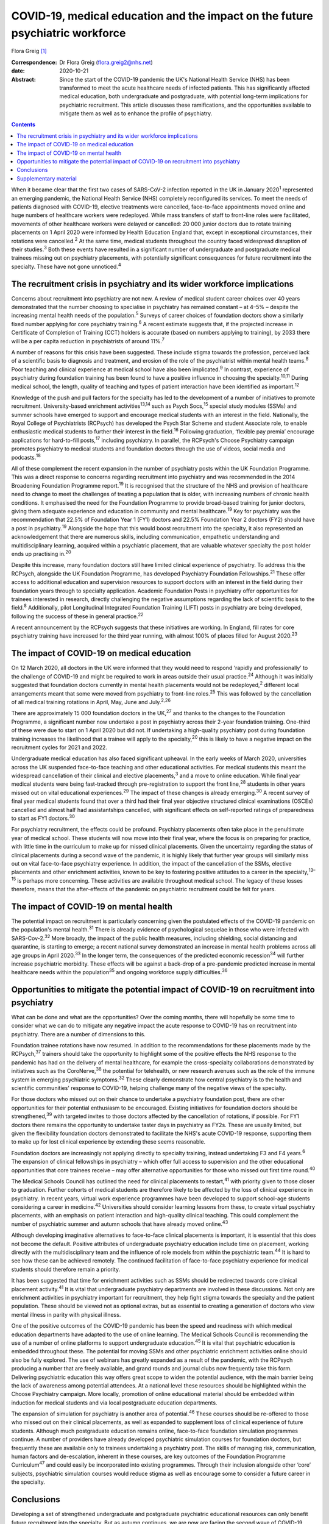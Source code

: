 ==============================================================================
COVID-19, medical education and the impact on the future psychiatric workforce
==============================================================================



Flora Greig [1]_

:Correspondence: Dr Flora Greig (flora.greig2@nhs.net)

:date: 2020-10-21

:Abstract:
   Since the start of the COVID-19 pandemic the UK's National Health
   Service (NHS) has been transformed to meet the acute healthcare needs
   of infected patients. This has significantly affected medical
   education, both undergraduate and postgraduate, with potential
   long-term implications for psychiatric recruitment. This article
   discusses these ramifications, and the opportunities available to
   mitigate them as well as to enhance the profile of psychiatry.


.. contents::
   :depth: 3
..

When it became clear that the first two cases of SARS-CoV-2 infection
reported in the UK in January 2020\ :sup:`1` represented an emerging
pandemic, the National Health Service (NHS) completely reconfigured its
services. To meet the needs of patients diagnosed with COVID-19,
elective treatments were cancelled, face-to-face appointments moved
online and huge numbers of healthcare workers were redeployed. While
mass transfers of staff to front-line roles were facilitated, movements
of other healthcare workers were delayed or cancelled: 20 000 junior
doctors due to rotate training placements on 1 April 2020 were informed
by Health Education England that, except in exceptional circumstances,
their rotations were cancelled.\ :sup:`2` At the same time, medical
students throughout the country faced widespread disruption of their
studies.\ :sup:`3` Both these events have resulted in a significant
number of undergraduate and postgraduate medical trainees missing out on
psychiatry placements, with potentially significant consequences for
future recruitment into the specialty. These have not gone
unnoticed.\ :sup:`4`

.. _sec1:

The recruitment crisis in psychiatry and its wider workforce implications
=========================================================================

Concerns about recruitment into psychiatry are not new. A review of
medical student career choices over 40 years demonstrated that the
number choosing to specialise in psychiatry has remained constant – at
4–5% – despite the increasing mental health needs of the
population.\ :sup:`5` Surveys of career choices of foundation doctors
show a similarly fixed number applying for core psychiatry
training.\ :sup:`6` A recent estimate suggests that, if the projected
increase in Certificate of Completion of Training (CCT) holders is
accurate (based on numbers applying to training), by 2033 there will be
a per capita reduction in psychiatrists of around 11%.\ :sup:`7`

A number of reasons for this crisis have been suggested. These include
stigma towards the profession, perceived lack of a scientific basis to
diagnosis and treatment, and erosion of the role of the psychiatrist
within mental health teams.\ :sup:`8` Poor teaching and clinical
experience at medical school have also been implicated.\ :sup:`9` In
contrast, experience of psychiatry during foundation training has been
found to have a positive influence in choosing the
specialty.\ :sup:`10,11` During medical school, the length, quality of
teaching and types of patient interaction have been identified as
important.\ :sup:`12`

Knowledge of the push and pull factors for the specialty has led to the
development of a number of initiatives to promote recruitment.
University-based enrichment activities\ :sup:`13,14` such as Psych
Socs,\ :sup:`15` special study modules (SSMs) and summer schools have
emerged to support and encourage medical students with an interest in
the field. Nationally, the Royal College of Psychiatrists (RCPsych) has
developed the Psych Star Scheme and student Associate role, to enable
enthusiastic medical students to further their interest in the
field.\ :sup:`16` Following graduation, ‘flexible pay premia’ encourage
applications for hard-to-fill posts,\ :sup:`17` including psychiatry. In
parallel, the RCPsych's Choose Psychiatry campaign promotes psychiatry
to medical students and foundation doctors through the use of videos,
social media and podcasts.\ :sup:`18`

All of these complement the recent expansion in the number of psychiatry
posts within the UK Foundation Programme. This was a direct response to
concerns regarding recruitment into psychiatry and was recommended in
the 2014 Broadening Foundation Programme report.\ :sup:`19` It is
recognised that the structure of the NHS and provision of healthcare
need to change to meet the challenges of treating a population that is
older, with increasing numbers of chronic health conditions. It
emphasised the need for the Foundation Programme to provide broad-based
training for junior doctors, giving them adequate experience and
education in community and mental healthcare.\ :sup:`19` Key for
psychiatry was the recommendation that 22.5% of Foundation Year 1 (FY1)
doctors and 22.5% Foundation Year 2 doctors (FY2) should have a post in
psychiatry.\ :sup:`19` Alongside the hope that this would boost
recruitment into the specialty, it also represented an acknowledgement
that there are numerous skills, including communication, empathetic
understanding and multidisciplinary learning, acquired within a
psychiatric placement, that are valuable whatever specialty the post
holder ends up practising in.\ :sup:`20`

Despite this increase, many foundation doctors still have limited
clinical experience of psychiatry. To address this the RCPsych,
alongside the UK Foundation Programme, has developed Psychiatry
Foundation Fellowships.\ :sup:`21` These offer access to additional
education and supervision resources to support doctors with an interest
in the field during their foundation years through to specialty
application. Academic Foundation Posts in psychiatry offer opportunities
for trainees interested in research, directly challenging the negative
assumptions regarding the lack of scientific basis to the
field.\ :sup:`8` Additionally, pilot Longitudinal Integrated Foundation
Training (LIFT) posts in psychiatry are being developed, following the
success of these in general practice.\ :sup:`22`

A recent announcement by the RCPsych suggests that these initiatives are
working. In England, fill rates for core psychiatry training have
increased for the third year running, with almost 100% of places filled
for August 2020.\ :sup:`23`

.. _sec2:

The impact of COVID-19 on medical education
===========================================

On 12 March 2020, all doctors in the UK were informed that they would
need to respond ‘rapidly and professionally’ to the challenge of
COVID-19 and might be required to work in areas outside their usual
practice.\ :sup:`24` Although it was initially suggested that foundation
doctors currently in mental health placements would not be
redeployed,\ :sup:`2` different local arrangements meant that some were
moved from psychiatry to front-line roles.\ :sup:`25` This was followed
by the cancellation of all medical training rotations in April, May,
June and July.\ :sup:`2,26`

There are approximately 15 000 foundation doctors in the UK,\ :sup:`27`
and thanks to the changes to the Foundation Programme, a significant
number now undertake a post in psychiatry across their 2-year foundation
training. One-third of these were due to start on 1 April 2020 but did
not. If undertaking a high-quality psychiatry post during foundation
training increases the likelihood that a trainee will apply to the
specialty,\ :sup:`20` this is likely to have a negative impact on the
recruitment cycles for 2021 and 2022.

Undergraduate medical education has also faced significant upheaval. In
the early weeks of March 2020, universities across the UK suspended
face-to-face teaching and other educational activities. For medical
students this meant the widespread cancellation of their clinical and
elective placements,\ :sup:`3` and a move to online education. While
final year medical students were being fast-tracked through
pre-registration to support the front line,\ :sup:`28` students in other
years missed out on vital educational experiences.\ :sup:`29` The impact
of these changes is already emerging.\ :sup:`30` A recent survey of
final year medical students found that over a third had their final year
objective structured clinical examinations (OSCEs) cancelled and almost
half had assistantships cancelled, with significant effects on
self-reported ratings of preparedness to start as FY1
doctors.\ :sup:`30`

For psychiatry recruitment, the effects could be profound. Psychiatry
placements often take place in the penultimate year of medical school.
These students will now move into their final year, where the focus is
on preparing for practice, with little time in the curriculum to make up
for missed clinical placements. Given the uncertainty regarding the
status of clinical placements during a second wave of the pandemic, it
is highly likely that further year groups will similarly miss out on
vital face-to-face psychiatry experience. In addition, the impact of the
cancellation of the SSMs, elective placements and other enrichment
activities, known to be key to fostering positive attitudes to a career
in the specialty,\ :sup:`13–15` is perhaps more concerning. These
activities are available throughout medical school. The legacy of these
losses therefore, means that the after-effects of the pandemic on
psychiatric recruitment could be felt for years.

.. _sec3:

The impact of COVID-19 on mental health
=======================================

The potential impact on recruitment is particularly concerning given the
postulated effects of the COVID-19 pandemic on the population's mental
health.\ :sup:`31` There is already evidence of psychological sequelae
in those who were infected with SARS-Cov-2.\ :sup:`32` More broadly, the
impact of the public health measures, including shielding, social
distancing and quarantine, is starting to emerge; a recent national
survey demonstrated an increase in mental health problems across all age
groups in April 2020.\ :sup:`33` In the longer term, the consequences of
the predicted economic recession\ :sup:`34` will further increase
psychiatric morbidity. These effects will be against a back-drop of a
pre-pandemic predicted increase in mental healthcare needs within the
population\ :sup:`35` and ongoing workforce supply
difficulties.\ :sup:`36`

.. _sec4:

Opportunities to mitigate the potential impact of COVID-19 on recruitment into psychiatry
=========================================================================================

What can be done and what are the opportunities? Over the coming months,
there will hopefully be some time to consider what we can do to mitigate
any negative impact the acute response to COVID-19 has on recruitment
into psychiatry. There are a number of dimensions to this.

Foundation trainee rotations have now resumed. In addition to the
recommendations for these placements made by the RCPsych,\ :sup:`37`
trainers should take the opportunity to highlight some of the positive
effects the NHS response to the pandemic has had on the delivery of
mental healthcare, for example the cross-specialty collaborations
demonstrated by initiatives such as the CoroNerve,\ :sup:`38` the
potential for telehealth, or new research avenues such as the role of
the immune system in emerging psychiatric symptoms.\ :sup:`32` These
clearly demonstrate how central psychiatry is to the health and
scientific communities' response to COVID-19, helping challenge many of
the negative views of the specialty.

For those doctors who missed out on their chance to undertake a
psychiatry foundation post, there are other opportunities for their
potential enthusiasm to be encouraged. Existing initiatives for
foundation doctors should be strengthened,\ :sup:`39` with targeted
invites to those doctors affected by the cancellation of rotations, if
possible. For FY1 doctors there remains the opportunity to undertake
taster days in psychiatry as FY2s. These are usually limited, but given
the flexibility foundation doctors demonstrated to facilitate the NHS's
acute COVID-19 response, supporting them to make up for lost clinical
experience by extending these seems reasonable.

Foundation doctors are increasingly not applying directly to specialty
training, instead undertaking F3 and F4 years.\ :sup:`6` The expansion
of clinical fellowships in psychiatry – which offer full access to
supervision and the other educational opportunities that core trainees
receive – may offer alternative opportunities for those who missed out
first time round.\ :sup:`40`

The Medical Schools Council has outlined the need for clinical
placements to restart,\ :sup:`41` with priority given to those closer to
graduation. Further cohorts of medical students are therefore likely to
be affected by the loss of clinical experience in psychiatry. In recent
years, virtual work experience programmes have been developed to support
school-age students considering a career in medicine.\ :sup:`42`
Universities should consider learning lessons from these, to create
virtual psychiatry placements, with an emphasis on patient interaction
and high-quality clinical teaching. This could complement the number of
psychiatric summer and autumn schools that have already moved
online.\ :sup:`43`

Although developing imaginative alternatives to face-to-face clinical
placements is important, it is essential that this does not become the
default. Positive attributes of undergraduate psychiatry education
include time on placement, working directly with the multidisciplinary
team and the influence of role models from within the psychiatric
team.\ :sup:`44` It is hard to see how these can be achieved remotely.
The continued facilitation of face-to-face psychiatry experience for
medical students should therefore remain a priority.

It has been suggested that time for enrichment activities such as SSMs
should be redirected towards core clinical placement
activity.\ :sup:`41` It is vital that undergraduate psychiatry
departments are involved in these discussions. Not only are enrichment
activities in psychiatry important for recruitment, they help fight
stigma towards the specialty and the patient population. These should be
viewed not as optional extras, but as essential to creating a generation
of doctors who view mental illness in parity with physical illness.

One of the positive outcomes of the COVID-19 pandemic has been the speed
and readiness with which medical education departments have adapted to
the use of online learning. The Medical Schools Council is recommending
the use of a number of online platforms to support undergraduate
education.\ :sup:`45` It is vital that psychiatric education is embedded
throughout these. The potential for moving SSMs and other psychiatric
enrichment activities online should also be fully explored. The use of
webinars has greatly expanded as a result of the pandemic, with the
RCPsych producing a number that are freely available, and grand rounds
and journal clubs now frequently take this form. Delivering psychiatric
education this way offers great scope to widen the potential audience,
with the main barrier being the lack of awareness among potential
attendees. At a national level these resources should be highlighted
within the Choose Psychiatry campaign. More locally, promotion of online
educational material should be embedded within induction for medical
students and via local postgraduate education departments.

The expansion of simulation for psychiatry is another area of
potential.\ :sup:`46` These courses should be re-offered to those who
missed out on their clinical placements, as well as expanded to
supplement loss of clinical experience of future students. Although much
postgraduate education remains online, face-to-face foundation
simulation programmes continue. A number of providers have already
developed psychiatric simulation courses for foundation doctors, but
frequently these are available only to trainees undertaking a psychiatry
post. The skills of managing risk, communication, human factors and
de-escalation, inherent in these courses, are key outcomes of the
Foundation Programme Curriculum\ :sup:`47` and could easily be
incorporated into existing programmes. Through their inclusion alongside
other ‘core’ subjects, psychiatric simulation courses would reduce
stigma as well as encourage some to consider a future career in the
specialty.

.. _sec5:

Conclusions
===========

Developing a set of strengthened undergraduate and postgraduate
psychiatric educational resources can only benefit future recruitment
into the specialty. But as autumn continues, we are now are facing the
second wave of COVID-19 cases. Although the redeployments of healthcare
workers and cancellations of placements were necessary first time round,
it is essential that we reflect on their impact. Understanding the
effects of the acute management of the COVID-19 pandemic on psychiatric
recruitment is vital to inform decisions regarding future suspensions of
medical student attachments and movements of trainee doctors. These must
try to balance the acute requirements of COVID-19 patients with the need
to ensure that there is an adequate psychiatric workforce to address not
only the current, but also future mental health repercussions of the
pandemic.

Flora Greig is a general adult and old age psychiatry registrar at South
London and Maudsley NHS Foundation Trust, Croydon University Hospital,
London, UK.

.. _sec6:

Supplementary material
======================

For supplementary material accompanying this paper visit
https://doi.org/10.1192/bjb.2020.112.

.. container:: caption

   .. rubric:: 

   click here to view supplementary material

.. [1]
   **Declaration of interest:** None.

